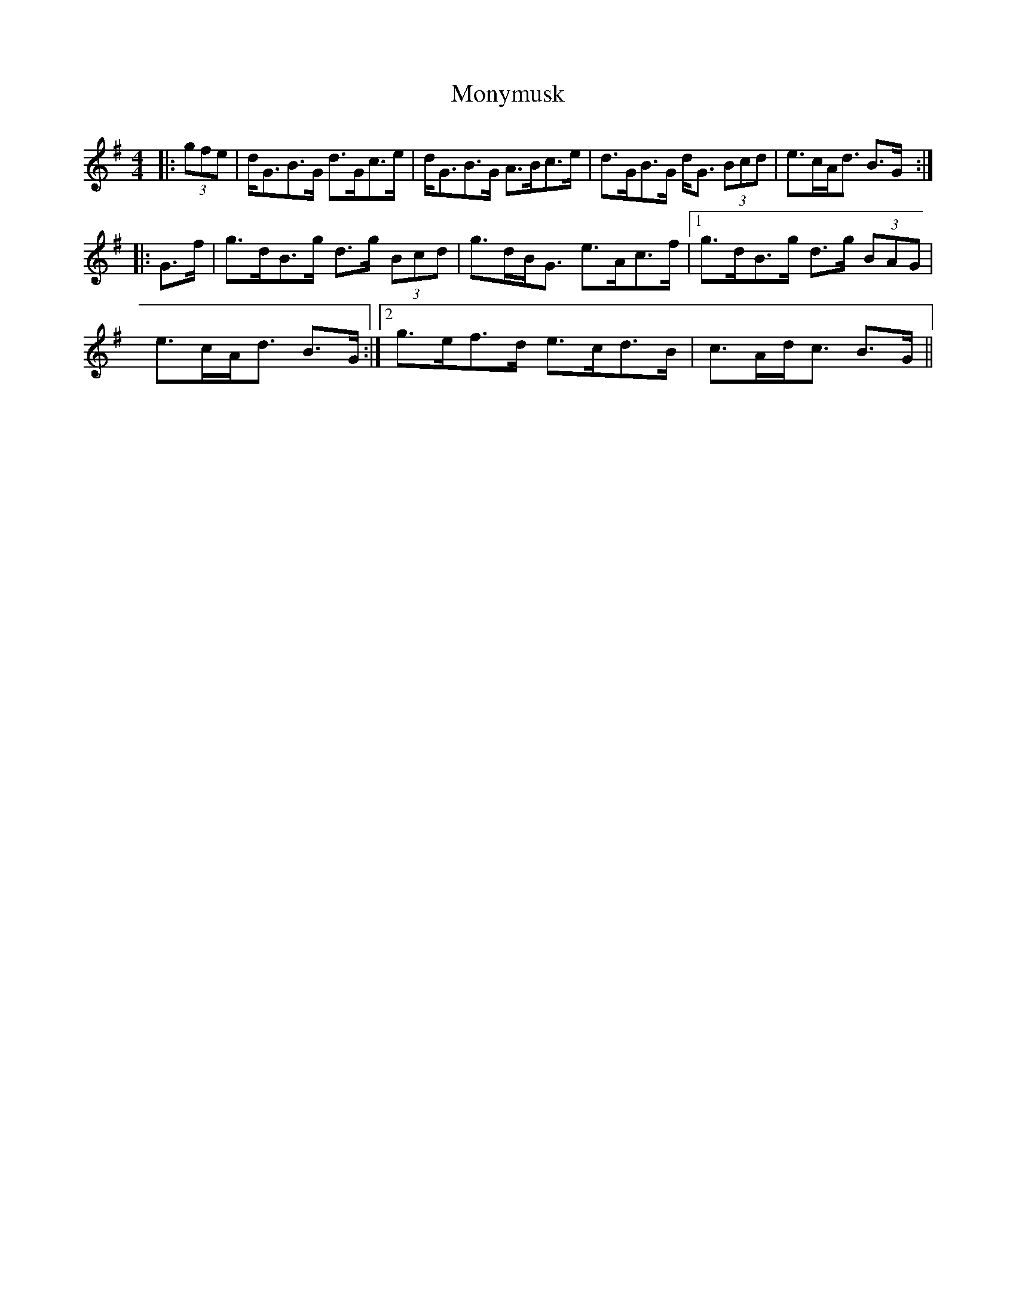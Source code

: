 X: 27601
T: Monymusk
R: reel
M: 4/4
K: Gmajor
|:(3gfe|d<GB>G d>Gc>e|d<GB>G A>Bc>e|d>GB>G d<G (3Bcd|e>cA<d B>G:|
|:G>f|g>dB>g d>g (3Bcd|g>dB<G e>Ac>f|1 g>dB>g d>g (3BAG|
e>cA<d B>G:|2 g>ef>d e>cd>B|c>Ad<c B>G||

